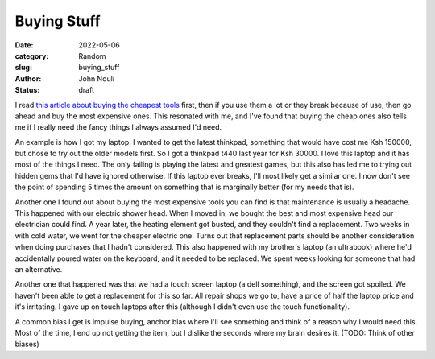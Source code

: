 ############
Buying Stuff
############

:date: 2022-05-06
:category: Random
:slug: buying_stuff
:author: John Nduli
:status: draft

.. TODO: think about a better title

I read `this article about buying the cheapest tools
<https://www.johndcook.com/blog/2020/07/25/worst-tool-for-the-job/>`_ first,
then if you use them a lot or they break because of use, then go ahead and buy
the most expensive ones. This resonated with me, and I've found that buying the
cheap ones also tells me if I really need the fancy things I always assumed I'd
need.

An example is how I got my laptop. I wanted to get the latest thinkpad,
something that would have cost me Ksh 150000, but chose to try out the older
models first. So I got a thinkpad t440 last year for Ksh 30000. I love this
laptop and it has most of the things I need. The only failing is playing the
latest and greatest games, but this also has led me to trying out hidden gems
that I'd have ignored otherwise. If this laptop ever breaks, I'll most likely
get a similar one. I now don't see the point of spending 5 times the amount on
something that is marginally better (for my needs that is).

.. TODO: clean these chapters out, they discuss maintenance
Another one I found out about buying the most expensive tools you can find is
that maintenance is usually a headache. This happened with our electric shower
head. When I moved in, we bought the best and most expensive head our
electrician could find. A year later, the heating element got busted, and they
couldn't find a replacement. Two weeks in with cold water, we went for the
cheaper electric one. Turns out that replacement parts should be another
consideration when doing purchases that I hadn't considered. This also happened
with my brother's laptop (an ultrabook) where he'd accidentally poured water on
the keyboard, and it needed to be replaced. We spent weeks looking for someone
that had an alternative.

Another one that happened was that we had a touch screen laptop (a dell
something), and the screen got spoiled. We haven't been able to get a
replacement for this so far. All repair shops we go to, have a price of half the
laptop price and it's irritating. I gave up on touch laptops after this
(although I didn't even use the touch functionality).


.. TODO: these came from atomic habits most likely
A common bias I get is impulse buying, anchor bias where I'll see something and
think of a reason why I would need this. Most of the time, I end up not getting
the item, but I dislike the seconds where my brain desires it. (TODO: Think of
other biases)

.. TODO: go through this: https://write.as/harold-lee/theres-a-phrase-going-around-that-you-should-buy-experiences-not-things?pk_campaign=rss-feed
